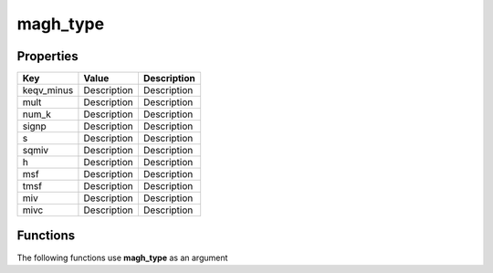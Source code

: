 #########
magh_type
#########


Properties
----------
.. list-table::
   :header-rows: 1

   * - Key
     - Value
     - Description
   * - keqv_minus
     - Description
     - Description
   * - mult
     - Description
     - Description
   * - num_k
     - Description
     - Description
   * - signp
     - Description
     - Description
   * - s
     - Description
     - Description
   * - sqmiv
     - Description
     - Description
   * - h
     - Description
     - Description
   * - msf
     - Description
     - Description
   * - tmsf
     - Description
     - Description
   * - miv
     - Description
     - Description
   * - mivc
     - Description
     - Description

Functions
---------
The following functions use **magh_type** as an argument

